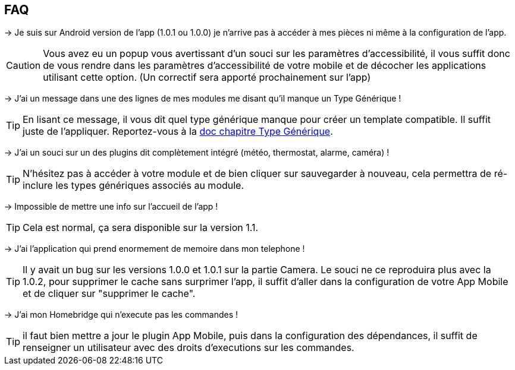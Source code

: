 == FAQ

-> Je suis sur Android version de l'app (1.0.1 ou 1.0.0) je n'arrive pas à accéder à mes pièces ni même à la configuration de l'app.

CAUTION: Vous avez eu un popup vous avertissant d'un souci sur les paramètres d'accessibilité, il vous suffit donc de vous rendre dans les paramètres d'accessibilité de votre mobile et de décocher les applications utilisant cette option. (Un correctif sera apporté prochainement sur l'app)
  
-> J'ai un message dans une des lignes de mes modules me disant qu'il manque un Type Générique !

TIP: En lisant ce message, il vous dit quel type générique manque pour créer un template compatible. Il suffit juste de l'appliquer. Reportez-vous à la link:https://www.jeedom.com/doc/documentation/plugins/mobile/fr_FR/mobile#_configuration_des_plugins_et_commandes_que_reçoit_l_app[doc chapitre Type Générique].

-> J'ai un souci sur un des plugins dit complètement intégré (météo, thermostat, alarme, caméra) !

TIP: N'hésitez pas à accéder à votre module et de bien cliquer sur sauvegarder à nouveau, cela permettra de ré-inclure les types génériques associés au module.

-> Impossible de mettre une info sur l'accueil de l'app !

TIP: Cela est normal, ça sera disponible sur la version 1.1.

-> J'ai l'application qui prend enormement de memoire dans mon telephone !

TIP: Il y avait un bug sur les versions 1.0.0 et 1.0.1 sur la partie Camera. Le souci ne ce reproduira plus avec la 1.0.2, pour supprimer le cache sans surprimer l'app, il suffit d'aller dans la configuration de votre App Mobile et de cliquer sur "supprimer le cache".

-> J'ai mon Homebridge qui n'execute pas les commandes !

TIP: il faut bien mettre a jour le plugin App Mobile, puis dans la configuration des dépendances, il suffit de renseigner un utilisateur avec des droits d'executions sur les commandes.